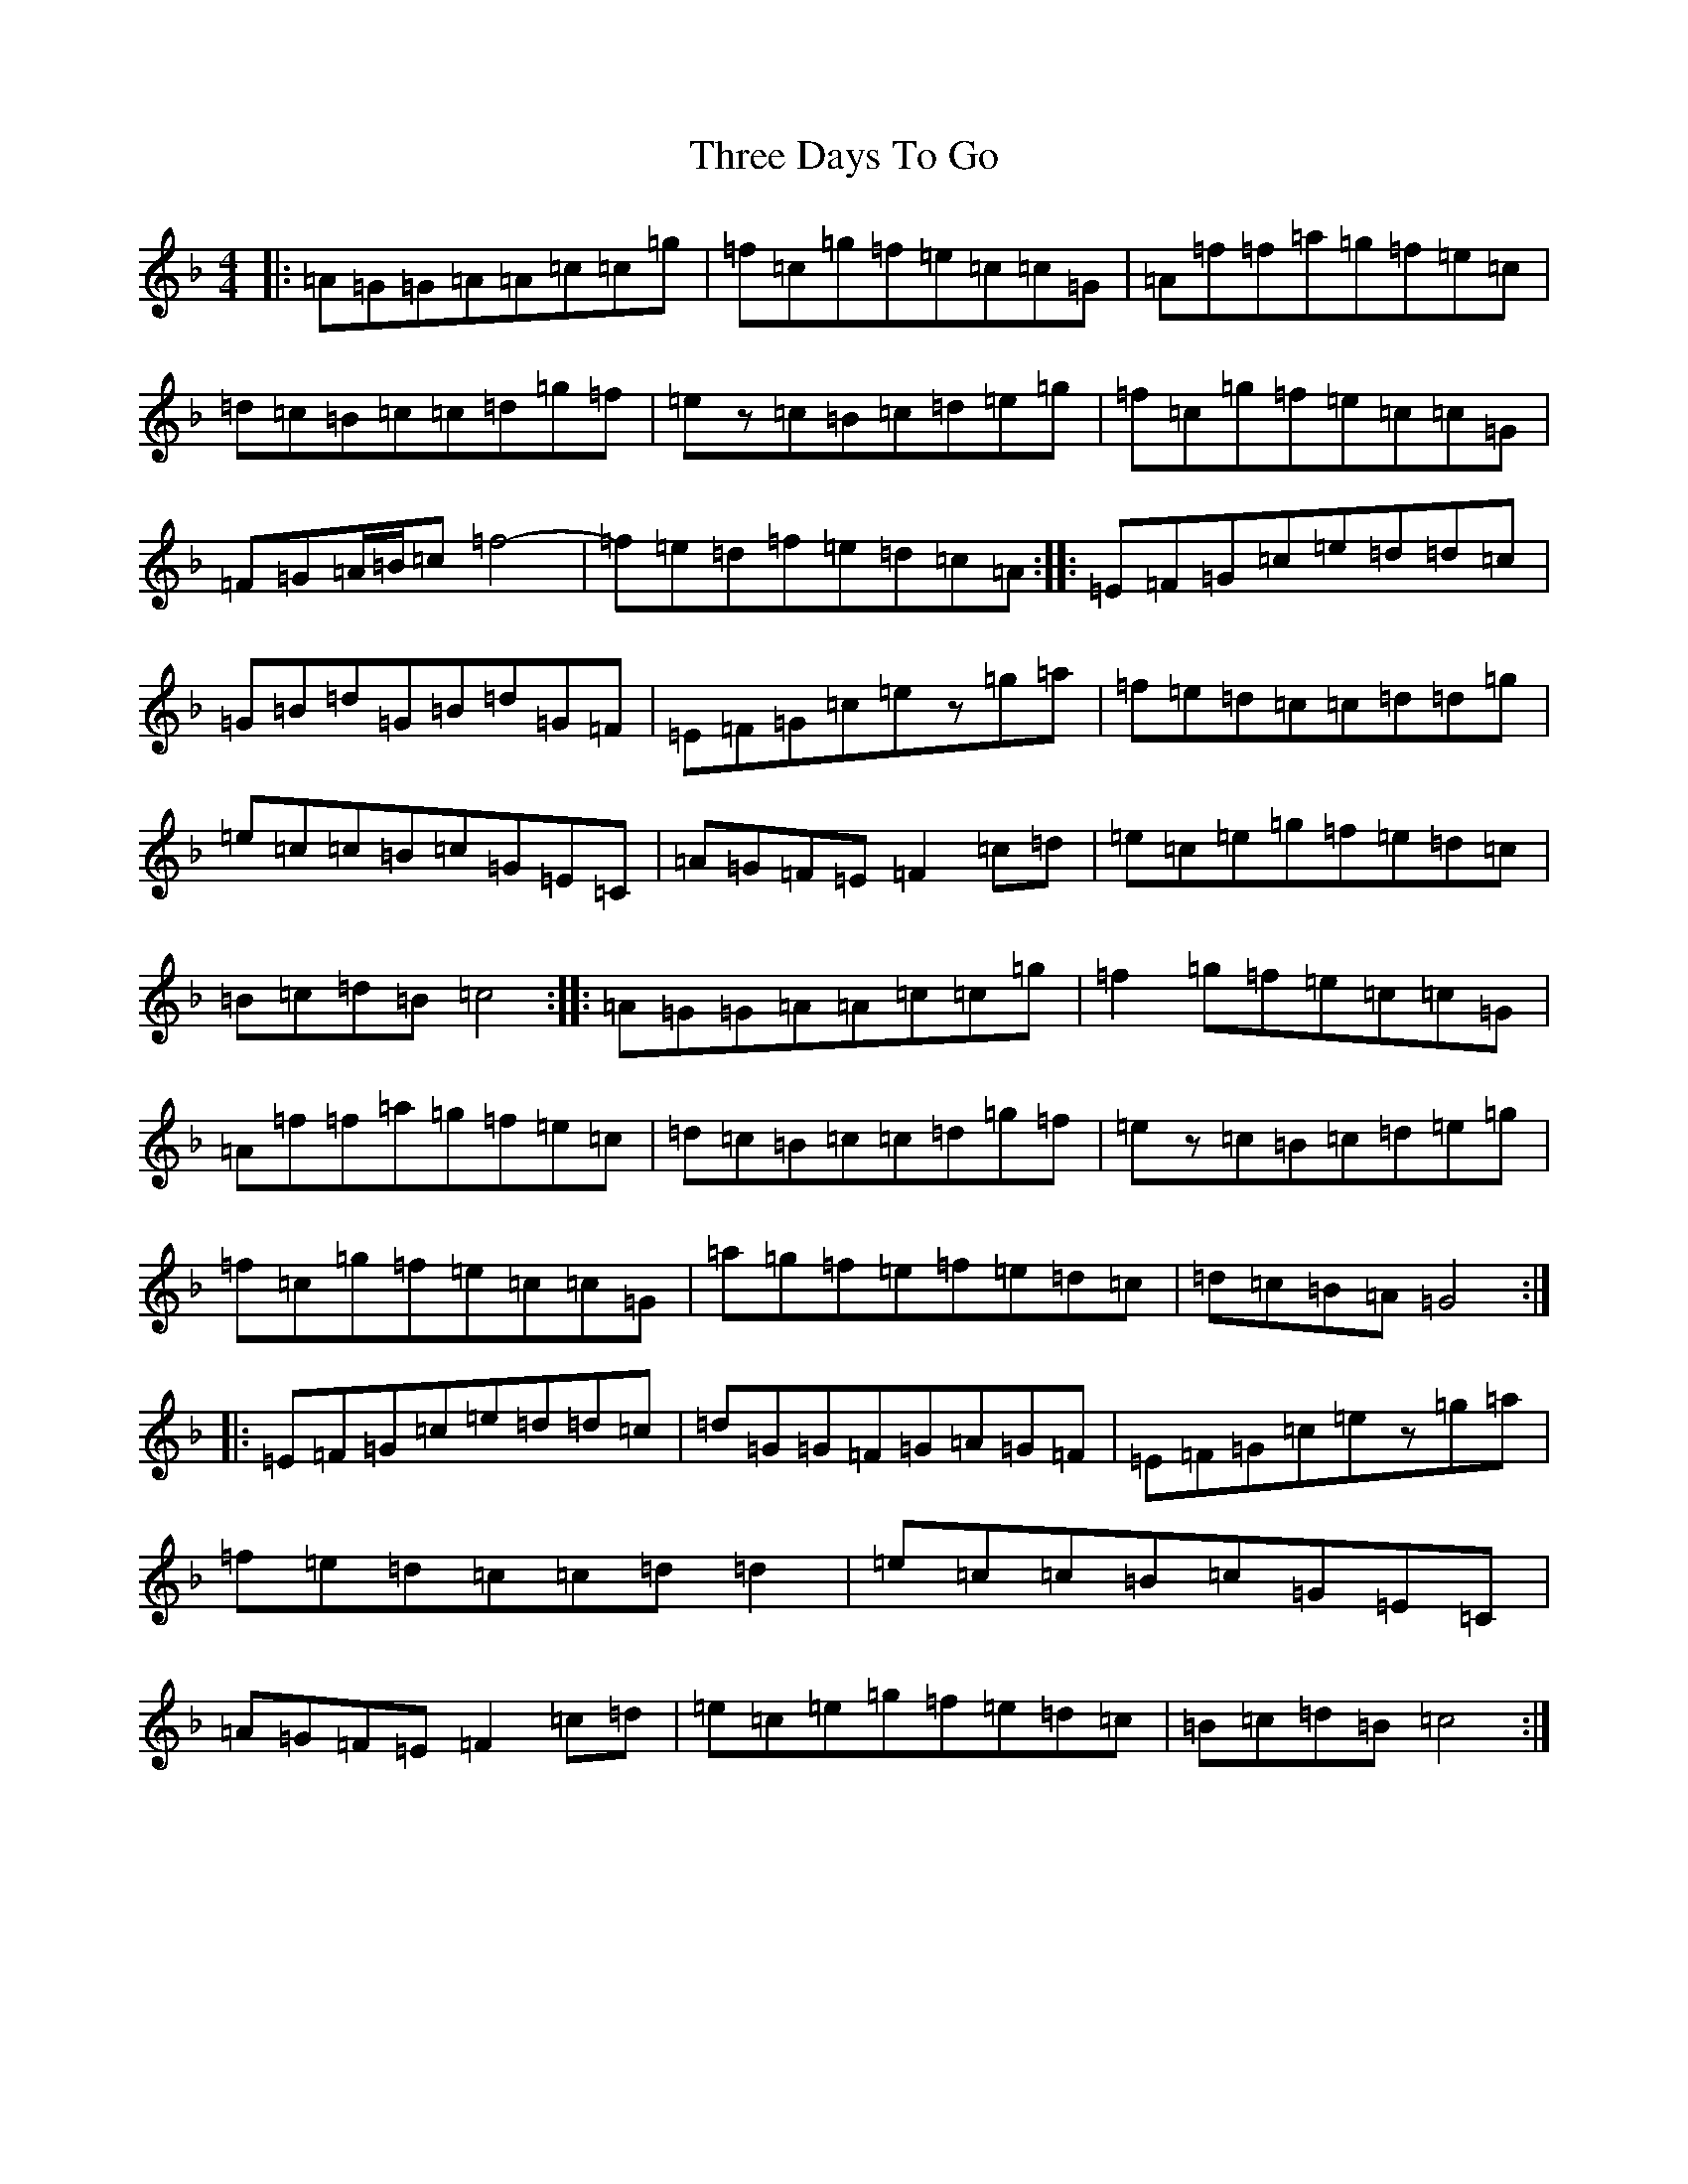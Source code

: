 X: 21008
T: Three Days To Go
S: https://thesession.org/tunes/9749#setting20103
Z: A Mixolydian
R: reel
M:4/4
L:1/8
K: C Mixolydian
|:=A=G=G=A=A=c=c=g|=f=c=g=f=e=c=c=G|=A=f=f=a=g=f=e=c|=d=c=B=c=c=d=g=f|=ez=c=B=c=d=e=g|=f=c=g=f=e=c=c=G|=F=G=A/2=B/2=c=f4|-=f=e=d=f=e=d=c=A:||:=E=F=G=c=e=d=d=c|=G=B=d=G=B=d=G=F|=E=F=G=c=ez=g=a|=f=e=d=c=c=d=d=g|=e=c=c=B=c=G=E=C|=A=G=F=E=F2=c=d|=e=c=e=g=f=e=d=c|=B=c=d=B=c4:||:=A=G=G=A=A=c=c=g|=f2=g=f=e=c=c=G|=A=f=f=a=g=f=e=c|=d=c=B=c=c=d=g=f|=ez=c=B=c=d=e=g|=f=c=g=f=e=c=c=G|=a=g=f=e=f=e=d=c|=d=c=B=A=G4:||:=E=F=G=c=e=d=d=c|=d=G=G=F=G=A=G=F|=E=F=G=c=ez=g=a|=f=e=d=c=c=d=d2|=e=c=c=B=c=G=E=C|=A=G=F=E=F2=c=d|=e=c=e=g=f=e=d=c|=B=c=d=B=c4:|
